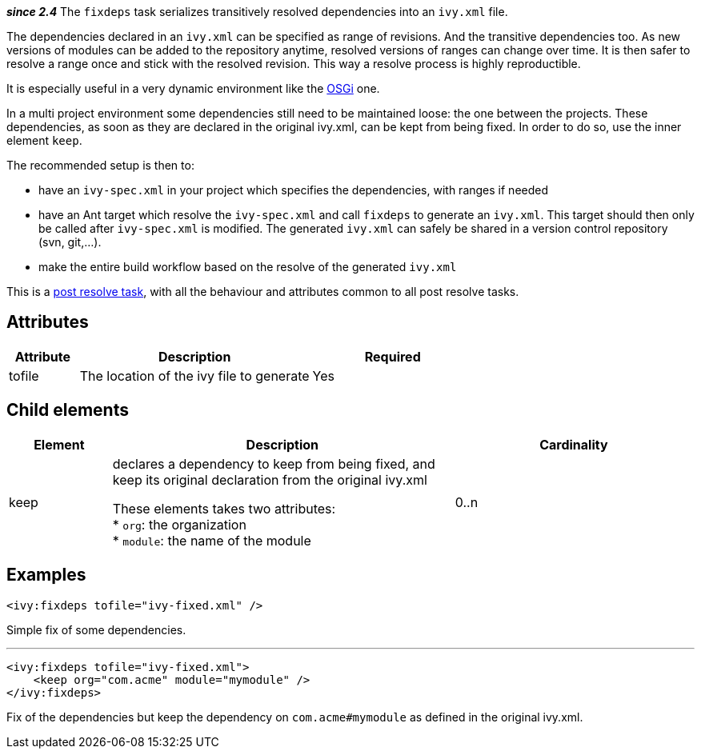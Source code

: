 ////
   Licensed to the Apache Software Foundation (ASF) under one
   or more contributor license agreements.  See the NOTICE file
   distributed with this work for additional information
   regarding copyright ownership.  The ASF licenses this file
   to you under the Apache License, Version 2.0 (the
   "License"); you may not use this file except in compliance
   with the License.  You may obtain a copy of the License at

     http://www.apache.org/licenses/LICENSE-2.0

   Unless required by applicable law or agreed to in writing,
   software distributed under the License is distributed on an
   "AS IS" BASIS, WITHOUT WARRANTIES OR CONDITIONS OF ANY
   KIND, either express or implied.  See the License for the
   specific language governing permissions and limitations
   under the License.
////

*__since 2.4__*
The `fixdeps` task serializes transitively resolved dependencies into an `ivy.xml` file.

The dependencies declared in an `ivy.xml` can be specified as range of revisions. And the transitive dependencies too. As new versions of modules can be added to the repository anytime, resolved versions of ranges can change over time. It is then safer to resolve a range once and stick with the resolved revision. This way a resolve process is highly reproductible.

It is especially useful in a very dynamic environment like the link:../osgi.html[OSGi] one.

In a multi project environment some dependencies still need to be maintained loose: the one between the projects. These dependencies, as soon as they are declared in the original ivy.xml, can be kept from being fixed. In order to do so, use the inner element `keep`.

The recommended setup is then to:

* have an `ivy-spec.xml` in your project which specifies the dependencies, with ranges if needed
* have an Ant target which resolve the `ivy-spec.xml` and call `fixdeps` to generate an `ivy.xml`. This target should then only be called after `ivy-spec.xml` is modified. The generated `ivy.xml` can safely be shared in a version control repository (svn, git,...).
* make the entire build workflow based on the resolve of the generated `ivy.xml`

This is a link:../use/postresolvetask.html[post resolve task], with all the behaviour and attributes common to all post resolve tasks.

== Attributes

[options="header",cols="15%,50%,35%"]
|=======
|Attribute|Description|Required
|tofile|The location of the ivy file to generate|Yes
|=======

== Child elements

[options="header",cols="15%,50%,35%"]
|=======
|Element|Description|Cardinality
|keep|declares a dependency to keep from being fixed, and keep its original declaration from the original ivy.xml
    
These elements takes two attributes: +
* `org`: the organization +
* `module`: the name of the module|0..n
|=======

== Examples

[source,xml]
----
<ivy:fixdeps tofile="ivy-fixed.xml" />
----

Simple fix of some dependencies.

'''

[source,xml]
----
<ivy:fixdeps tofile="ivy-fixed.xml">
    <keep org="com.acme" module="mymodule" />
</ivy:fixdeps>
----

Fix of the dependencies but keep the dependency on `com.acme#mymodule` as defined in the original ivy.xml.
